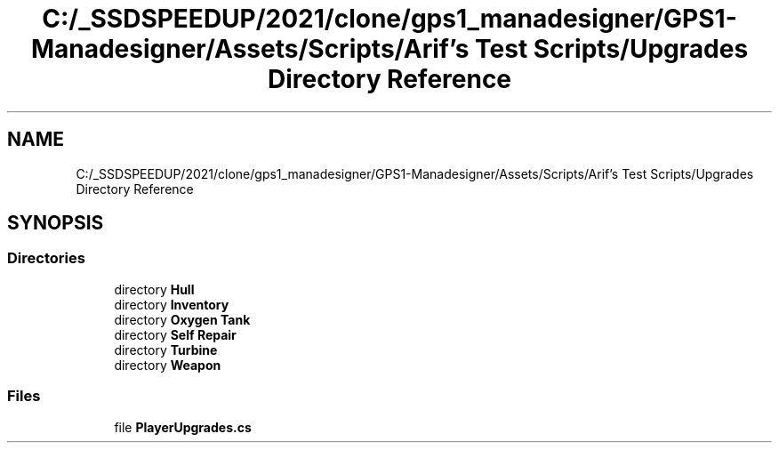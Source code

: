 .TH "C:/_SSDSPEEDUP/2021/clone/gps1_manadesigner/GPS1-Manadesigner/Assets/Scripts/Arif's Test Scripts/Upgrades Directory Reference" 3 "Sun Dec 12 2021" "10,000 meters below" \" -*- nroff -*-
.ad l
.nh
.SH NAME
C:/_SSDSPEEDUP/2021/clone/gps1_manadesigner/GPS1-Manadesigner/Assets/Scripts/Arif's Test Scripts/Upgrades Directory Reference
.SH SYNOPSIS
.br
.PP
.SS "Directories"

.in +1c
.ti -1c
.RI "directory \fBHull\fP"
.br
.ti -1c
.RI "directory \fBInventory\fP"
.br
.ti -1c
.RI "directory \fBOxygen Tank\fP"
.br
.ti -1c
.RI "directory \fBSelf Repair\fP"
.br
.ti -1c
.RI "directory \fBTurbine\fP"
.br
.ti -1c
.RI "directory \fBWeapon\fP"
.br
.in -1c
.SS "Files"

.in +1c
.ti -1c
.RI "file \fBPlayerUpgrades\&.cs\fP"
.br
.in -1c
